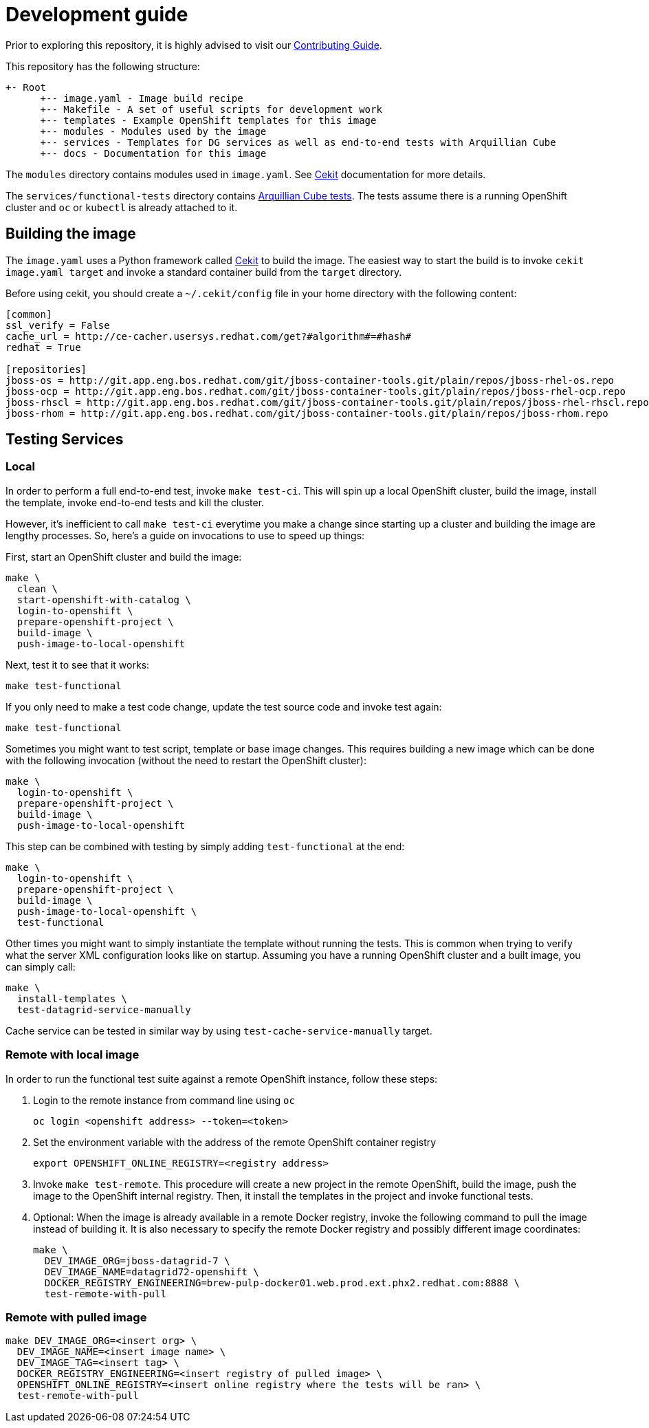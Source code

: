 = Development guide

Prior to exploring this repository, it is highly advised to visit our
https://docs.google.com/a/redhat.com/document/d/1gSGmytIW3u4IR1tXGmEekEa1AzhKfNvAPOAP0Fh32kQ/edit?usp=sharing[Contributing Guide].

This repository has the following structure:

```
+- Root
      +-- image.yaml - Image build recipe
      +-- Makefile - A set of useful scripts for development work
      +-- templates - Example OpenShift templates for this image
      +-- modules - Modules used by the image
      +-- services - Templates for DG services as well as end-to-end tests with Arquillian Cube
      +-- docs - Documentation for this image
```

The `modules` directory contains modules used in `image.yaml`.
See http://cekit.readthedocs.io/en/develop/[Cekit] documentation for more details.

The `services/functional-tests` directory contains http://arquillian.org/arquillian-cube/[Arquillian Cube tests].
The tests assume there is a running OpenShift cluster and `oc` or `kubectl` is already attached to it.

== Building the image
The `image.yaml` uses a Python framework called http://cekit.readthedocs.io/en/develop/[Cekit] to build the image.
The easiest way to start the build is to invoke `cekit image.yaml target` and invoke a standard container build from the `target` directory.

Before using cekit, you should create a `~/.cekit/config` file in your home directory with the following content:
```
[common]
ssl_verify = False
cache_url = http://ce-cacher.usersys.redhat.com/get?#algorithm#=#hash#
redhat = True

[repositories]
jboss-os = http://git.app.eng.bos.redhat.com/git/jboss-container-tools.git/plain/repos/jboss-rhel-os.repo
jboss-ocp = http://git.app.eng.bos.redhat.com/git/jboss-container-tools.git/plain/repos/jboss-rhel-ocp.repo
jboss-rhscl = http://git.app.eng.bos.redhat.com/git/jboss-container-tools.git/plain/repos/jboss-rhel-rhscl.repo
jboss-rhom = http://git.app.eng.bos.redhat.com/git/jboss-container-tools.git/plain/repos/jboss-rhom.repo
```

== Testing Services
=== Local
In order to perform a full end-to-end test, invoke `make test-ci`.
This will spin up a local OpenShift cluster, build the image, install the template, invoke end-to-end tests and kill the cluster.

However, it's inefficient to call `make test-ci` everytime you make a change since starting up a cluster and building the image are lengthy processes.
So, here's a guide on invocations to use to speed up things:

First, start an OpenShift cluster and build the image:

```bash
make \
  clean \
  start-openshift-with-catalog \
  login-to-openshift \
  prepare-openshift-project \
  build-image \
  push-image-to-local-openshift
```

Next, test it to see that it works:

```bash
make test-functional
```

If you only need to make a test code change, update the test source code and invoke test again:

```bash
make test-functional
```

Sometimes you might want to test script, template or base image changes.
This requires building a new image which can be done with the following invocation (without the need to restart the OpenShift cluster):

```bash
make \
  login-to-openshift \
  prepare-openshift-project \
  build-image \
  push-image-to-local-openshift
```

This step can be combined with testing by simply adding `test-functional` at the end:

```bash
make \
  login-to-openshift \
  prepare-openshift-project \
  build-image \
  push-image-to-local-openshift \
  test-functional
```

Other times you might want to simply instantiate the template without running the tests.
This is common when trying to verify what the server XML configuration looks like on startup.
Assuming you have a running OpenShift cluster and a built image, you can simply call:

```bash
make \
  install-templates \
  test-datagrid-service-manually
```

Cache service can be tested in similar way by using `test-cache-service-manually` target.


=== Remote with local image
In order to run the functional test suite against a remote OpenShift instance, follow these steps:

1. Login to the remote instance from command line using `oc`

   oc login <openshift address> --token=<token>

2. Set the environment variable with the address of the remote OpenShift container registry

   export OPENSHIFT_ONLINE_REGISTRY=<registry address>

3. Invoke `make test-remote`.
This procedure will create a new project in the remote OpenShift, build the image, push the image to the OpenShift internal registry.
Then, it install the templates in the project and invoke functional tests.

4. Optional: When the image is already available in a remote Docker registry, invoke the following command to pull the image instead of building it.
It is also necessary to specify the remote Docker registry and possibly different image coordinates:

   make \
     DEV_IMAGE_ORG=jboss-datagrid-7 \
     DEV_IMAGE_NAME=datagrid72-openshift \
     DOCKER_REGISTRY_ENGINEERING=brew-pulp-docker01.web.prod.ext.phx2.redhat.com:8888 \
     test-remote-with-pull

=== Remote with pulled image

```bash
make DEV_IMAGE_ORG=<insert org> \
  DEV_IMAGE_NAME=<insert image name> \
  DEV_IMAGE_TAG=<insert tag> \
  DOCKER_REGISTRY_ENGINEERING=<insert registry of pulled image> \
  OPENSHIFT_ONLINE_REGISTRY=<insert online registry where the tests will be ran> \
  test-remote-with-pull
```
